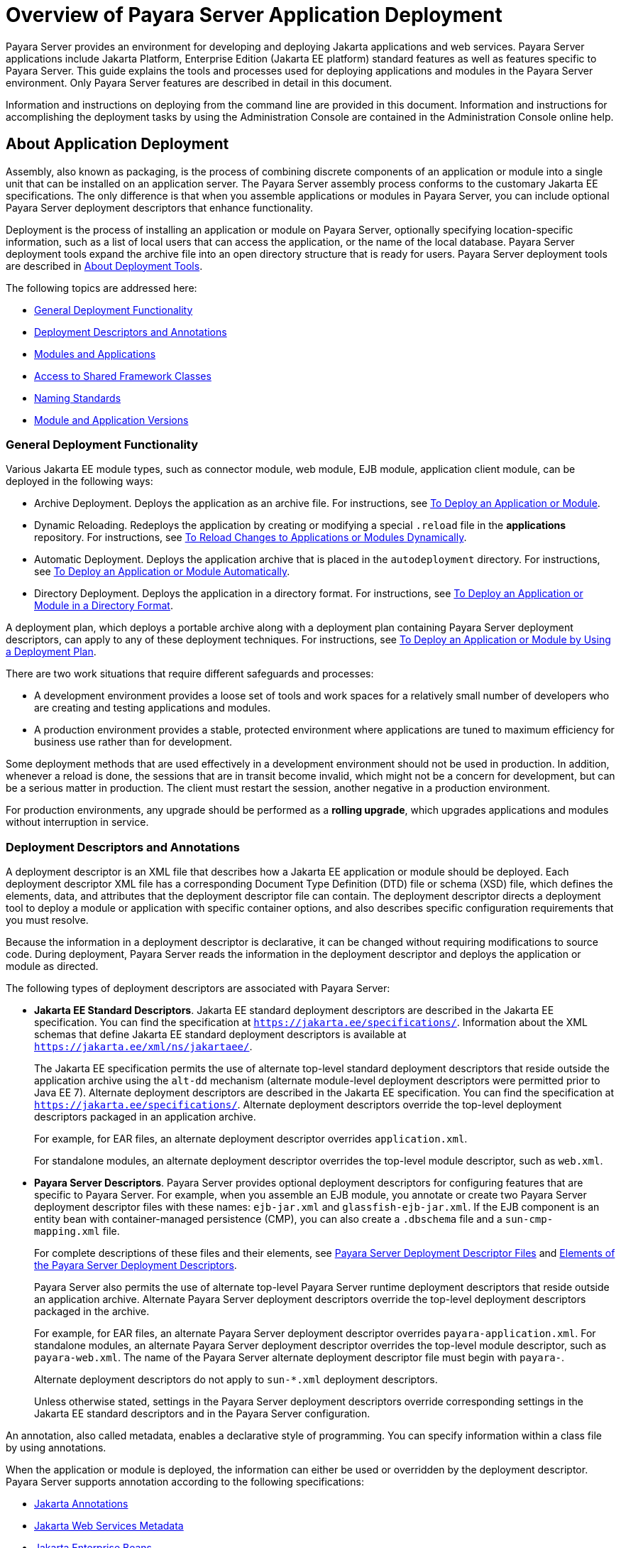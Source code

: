 [[overview-of-payara-server-application-deployment]]
= Overview of Payara Server Application Deployment

Payara Server provides an environment for developing and deploying Jakarta applications and web services. Payara Server applications include Jakarta Platform, Enterprise Edition (Jakarta EE platform) standard features as well as features specific to Payara Server. This guide explains the tools and processes used for deploying applications and modules in the Payara Server environment. Only Payara Server features are described in detail in this document.

Information and instructions on deploying from the command line are provided in this document. Information and instructions for accomplishing the deployment tasks by using the Administration Console are contained in the Administration Console online help.

//TODO - Modernise the pictures in this document

[[about-application-deployment]]
== About Application Deployment

Assembly, also known as packaging, is the process of combining discrete components of an application or module into a single unit that can be installed on an application server. The Payara Server assembly process conforms to the customary Jakarta EE specifications. The only difference is that when you assemble applications or modules in Payara Server, you can include optional Payara Server deployment descriptors that enhance functionality.

Deployment is the process of installing an application or module on Payara Server, optionally specifying location-specific information, such as a list of local users that can access the application, or the name of the local database. Payara Server deployment tools expand the archive file into an open directory structure that is ready for users. Payara Server deployment tools are described in xref:about-deployment-tools[About Deployment Tools].

The following topics are addressed here:

* xref:general-deployment-functionality[General Deployment Functionality]
* xref:deployment-descriptors-and-annotations[Deployment Descriptors and Annotations]
* xref:modules-and-applications[Modules and Applications]
* xref:access-to-shared-framework-classes[Access to Shared Framework Classes]
* xref:naming-standards[Naming Standards]
* xref:module-and-application-versions[Module and Application Versions]

[[general-deployment-functionality]]
=== General Deployment Functionality

Various Jakarta EE module types, such as connector module, web module, EJB module, application client module, can be deployed in the following ways:

* Archive Deployment. Deploys the application as an archive file. For instructions, see xref:Technical Documentation/Payara Server Documentation/Application Deployment/Deploying Applications.adoc#to-deploy-an-application-or-module[To Deploy an Application or Module].
* Dynamic Reloading. Redeploys the application by creating or modifying a special `.reload` file in the *applications* repository. For instructions, see xref:Technical Documentation/Payara Server Documentation/Application Deployment/Deploying Applications.adoc#to-reload-changes-to-applications-or-modules-dynamically[To Reload Changes to Applications or Modules Dynamically].
* Automatic Deployment. Deploys the application archive that is placed in the `autodeployment` directory. For instructions, see xref:Technical Documentation/Payara Server Documentation/Application Deployment/Deploying Applications.adoc#to-deploy-an-application-or-module-automatically[To Deploy an Application or Module Automatically].
* Directory Deployment. Deploys the application in a directory format. For instructions, see xref:Technical Documentation/Payara Server Documentation/Application Deployment/Deploying Applications.adoc#to-deploy-an-application-or-module-in-a-directory-format[To Deploy an Application or Module in a Directory Format].

A deployment plan, which deploys a portable archive along with a deployment plan containing Payara Server deployment descriptors, can apply to any of these deployment techniques. For instructions, see xref:Technical Documentation/Payara Server Documentation/Application Deployment/Deploying Applications.adoc#to-deploy-an-application-or-module-by-using-a-deployment-plan[To Deploy an Application or Module by Using a Deployment Plan].

There are two work situations that require different safeguards and processes:

* A development environment provides a loose set of tools and work spaces for a relatively small number of developers who are creating and testing applications and modules.
* A production environment provides a stable, protected environment where applications are tuned to maximum efficiency for business use rather than for development.

Some deployment methods that are used effectively in a development environment should not be used in production. In addition, whenever a reload is done, the sessions that are in transit become invalid, which might not be a concern for development, but can be a serious matter in production. The client must restart the session, another negative in a production environment.

For production environments, any upgrade should be performed as a *rolling upgrade*, which upgrades applications and modules without interruption in service.

[[deployment-descriptors-and-annotations]]
=== Deployment Descriptors and Annotations

A deployment descriptor is an XML file that describes how a Jakarta EE application or module should be deployed. Each deployment descriptor XML file has a corresponding Document Type Definition (DTD) file or schema (XSD) file, which defines the elements, data, and attributes that the deployment descriptor file can contain.
The deployment descriptor directs a deployment tool to deploy a module or application with specific container options, and also describes specific configuration requirements that you must resolve.

Because the information in a deployment descriptor is declarative, it can be changed without requiring modifications to source code. During deployment,
Payara Server reads the information in the deployment descriptor and deploys the application or module as directed.

The following types of deployment descriptors are associated with Payara Server:

* *Jakarta EE Standard Descriptors*. Jakarta EE standard deployment descriptors are described in the Jakarta EE specification. You can find the specification at
`https://jakarta.ee/specifications/`. Information about the XML schemas that define Jakarta EE standard deployment descriptors is available at
`https://jakarta.ee/xml/ns/jakartaee/`.
+
The Jakarta EE specification permits the use of alternate top-level standard deployment descriptors that reside outside the application archive using the `alt-dd` mechanism (alternate module-level deployment descriptors were permitted prior to Java EE 7). Alternate deployment descriptors are described in the Jakarta EE specification. You can find the specification at `https://jakarta.ee/specifications/`. Alternate deployment descriptors override the top-level deployment descriptors packaged in an application archive.
+
For example, for EAR files, an alternate deployment descriptor overrides `application.xml`.
+
For standalone modules, an alternate deployment descriptor overrides the top-level module descriptor, such as `web.xml`.
* *Payara Server Descriptors*. Payara Server provides optional deployment descriptors for configuring features that are specific to Payara Server. For example, when you assemble an EJB module, you annotate or create two Payara Server deployment descriptor files with these names: `ejb-jar.xml` and `glassfish-ejb-jar.xml`. If the EJB component is an entity bean with container-managed persistence (CMP), you can also create a `.dbschema` file and a `sun-cmp-mapping.xml` file.
+
For complete descriptions of these files and their elements, see xref:Technical Documentation/Payara Server Documentation/Application Deployment/Deployment Descriptor Files.adoc#about-the-payara-platform-deployment-descriptors[Payara Server Deployment Descriptor Files] and xref:Technical Documentation/Payara Server Documentation/Application Deployment/Elements of Deployment Descriptors.adoc#elements-of-the-payara-platform-deployment-descriptors[Elements of the Payara Server Deployment Descriptors].
+
Payara Server also permits the use of alternate top-level Payara Server runtime deployment descriptors that reside outside an application archive. Alternate Payara Server deployment descriptors override the top-level deployment descriptors packaged in the archive.
+
For example, for EAR files, an alternate Payara Server deployment descriptor overrides `payara-application.xml`. For standalone modules, an alternate Payara Server deployment descriptor overrides the top-level module descriptor, such as `payara-web.xml`. The name of the Payara Server alternate deployment descriptor file must begin with `payara-`.
+
Alternate deployment descriptors do not apply to `sun-*.xml` deployment descriptors.
+
Unless otherwise stated, settings in the Payara Server deployment descriptors override
corresponding settings in the Jakarta EE standard descriptors and in the Payara Server configuration.

An annotation, also called metadata, enables a declarative style of programming. You can specify information within a class file by using annotations.

When the application or module is deployed, the information can either be used or overridden by the deployment descriptor. Payara Server supports annotation according to the following specifications:

* https://jakarta.ee/specifications/annotations/[Jakarta Annotations]
* https://jakarta.ee/specifications/web-services-metadata/[Jakarta Web Services Metadata]
* https://jakarta.ee/specifications/enterprise-beans/[Jakarta Enterprise Beans]

The following annotation and deployment descriptor combinations are supported:

* Jakarta EE applications or modules can be packaged with full Jakarta EE compliant standard and runtime deployment descriptors. If the standard deployment descriptors have specified the `metadata-complete` attribute, annotations in the application or module are ignored.
* Jakarta EE applications or modules can be fully annotated with metadata defined by the listed specifications. Annotation eliminates the need for Jakarta EE standard deployment descriptors. In most cases, the Payara Server deployment descriptors are also not needed.
* Jakarta EE applications or modules can be partially annotated with some deployment information in standard deployment descriptors. In case of conflicts, deployment descriptor values supersede the annotated metadata, and a warning message is logged.

[[modules-and-applications]]
=== Modules and Applications

An application is a logical collection of one or more modules joined by application annotations or deployment descriptors. You assemble components into JAR, WAR, or RAR files, then combine these files and, optionally, deployment descriptors into an Enterprise archive (EAR) file which is deployed.

A module is a collection of one or more Jakarta EE components that run in the same container type, such as a web container or EJB container. The module uses annotations or deployment descriptors of that container type. You can deploy a module alone or as part of an application.

The following topics are addressed here:

* xref:types-of-modules[Types of Modules]
* xref:module-based-deployment[Module-Based Deployment]
* xref:application-based-deployment[Application-Based Deployment]

[[types-of-modules]]
==== *Types of Modules*

Payara Server supports the following types of modules:

* *Web Module*. A web module, also known as a web application, is a collection of servlets, EJBs, HTML pages, classes, and other resources that you can bundle and deploy to several Jakarta EE application servers. A web application archive (WAR) file is the standard format for assembling web applications. A WAR file can consist of the following items: servlets, Jakarta Server Pages (JSP) files, JSP tag libraries, utility classes, static pages, client-side applets, beans, bean classes, enterprise bean classes, plus annotations or web deployment descriptors (`web.xml` and `payara-web.xml`).
* *EJB Module*. An EJB module is a deployable software unit that consists of one or more enterprise beans, plus an EJB deployment descriptor. A Java archive (JAR) file is the standard format for assembling enterprise beans. An EJB JAR file contains the bean classes (home, remote, local, and implementation), all of the utility classes, and annotations or deployment descriptors (`ejb-jar.xml` and `glassfish-ejb-jar.xml`). If the EJB component is a version 2.1 or earlier entity bean with container managed persistence (CMP), you can also include a `.dbschema` file and a CMP mapping descriptor (`sun-cmp-mapping.xml`).
* *Connector Module*. A connector module, also known as a resource adapter module, is a deployable software unit that provides a portable way for EJB components to access foreign enterprise information system (EIS) data. A connector module consists of all Jakarta interfaces, classes, and native libraries for implementing a resource module, plus a resource deployment descriptor. A resource adapter archive (RAR) is the standard format for assembling connector modules. Each Payara Server connector has annotations or a deployment descriptor file (`ra.xml`).
+
After deploying a Jakarta EE connector module, you must configure it as described in xref:Technical Documentation/Application Development/Developing Connectors.adoc#developing-connectors[Developing Connectors] in the Payara Server Application Development section.
* *Application Client Module*. An application client module is a deployable software unit that consists of one or more classes, and application client deployment descriptors
(`application-client.xml` and `glassfish-application-client.xml`). An application client JAR file applies to a Payara Server type of Jakarta EE client. An application client supports the standard Jakarta EE Application Client specifications.
* *Lifecycle Module*. A lifecycle module provides a means of running short-duration or long-duration Jakarta-based tasks within the Payara Server environment. Lifecycle modules are not Jakarta EE standard modules. See xref:Technical Documentation/Application Development/Developing Lifecycle Listeners.adoc#developing-lifecycle-listeners[Developing Lifecycle Listeners] in thePayara Server Application Development section for more information.

[[module-based-deployment]]
==== *Module-Based Deployment*

You can deploy web, EJB, and application client modules separately, outside any application. Module-based deployment is appropriate when components need to be accessed by other modules, applications, or application clients. Module-based deployment allows shared access to a bean from a web, EJB, or application client component.

The following figure shows separately-deployed EJB, web, and application client modules.

//TODO - Update the pictures in this page

[[figure-1-1-module-based-assembly-and-deployment]]
.*Figure 1-1 Module-Based Assembly and Deployment*
image:app-deployment/dgdeploy3.png["Figure shows EJB, web, and application client module assembly and deployment."]

[[application-based-deployment]]
==== Application-Based Deployment

Application-based deployment is appropriate when components need to work together as one unit.

The following figure shows EJB, web, application client, and connector modules assembled into a Jakarta EE application.

[[figure-1-2-application-based-assembly-and-deployment]]
.*Figure 1-2 Application-Based Assembly and Deployment*
image:app-deployment/dgdeploya.png["Figure shows Jakarta EE application assembly and deployment."]

[[access-to-shared-framework-classes]]
=== Access to Shared Framework Classes

If you assemble a large, shared library into every module that uses it, the result is a huge file that takes too long to register with the server. In addition, several versions of the same class could exist in different class loaders, which is a waste of resources. When Jakarta EE applications and modules use shared framework classes (such as utility classes and libraries), the classes can be put in the path for the common class loader or an application-specific class loader rather than in an application or module.

To specify an application-specific library file during deployment, use the `--libraries` option of the `deploy` or `redeploy` subcommand of the `asadmin` command. To add a library JAR file to the Common class loader directory, the Jakarta optional package directory, or the application-specific class loader directory, use the `add-library` subcommand. You can then list the libraries with `list-libraries` and remove the libraries with `remove-library`. For more information about all these commands, see the Payara Server Reference Manual.

For more information about class loaders, see xref:Technical Documentation/Application Development/Class Loaders.adoc#classloading[Class Loaders] in the Payara Server Application Development section.

NOTE: According to the Jakarta EE specification, you cannot package utility classes within an individually-deployed EJB module. Instead, you must package the EJB module and utility JAR within an application using the JAR Extension Mechanism Architecture.

[[naming-standards]]
=== Naming Standards

Names of applications and individually-deployed modules must be unique within a Payara Server domain. Modules within an application must have unique names. In addition, for enterprise beans that use container-managed persistence (CMP), the `.dbschema` file names must be unique within an application.

You should use a hierarchical naming scheme for module file names, EAR file names, module names as found in the `module-name` portion of the `ejb-jar.xml` files, and EJB names as found in the `ejb-name` portion of the `ejb-jar.xml` files. This hierarchical naming scheme ensures that name collisions do not occur. The benefits of this naming practice apply not only to Payara Server, but to other Jakarta EE application servers as well.

The following topics are addressed here:

* xref:portable-naming[Portable Naming]
* xref:jndi-naming[JNDI Naming]
* xref:directory-structure[Directory Structure]

[[portable-naming]]
==== *Portable Naming*

The Jakarta EE specification defines the portable `application-name`, which allows you to specify an application name in the `application.xml` file.

For example:

[source,xml]
----
<application-name>xyz</application-name>
----

The Jakarta  EE specification also defines the portable `module-name` element in the module standard deployment descriptors.

Payara Server determines the application registration name according to the following order of precedence:

.  The name specified at deployment time in the Administration Console or in the `--name` option of the `asadmin deploy` command is used.
.  If no name is specified at deployment time, the portable `application-name` or `module-name` in the Jakarta  EE deployment descriptor is used.
.  If no name is specified at deployment time or in the deployment descriptors, the archive name, minus the file type suffix, is used.

[[deploying-from-an-ide]]
==== Deploying from an IDE

When deploying an application or a module on Payara Server from an IDE (like **Apache NetBeans** or **IntelliJ Idea**), the IDE deploys to Payara Server using the asadmin deploy command, with the `--name` option specified.

This will force the application or module to have the specified name over the name defined in deployment descriptor. This is undesired because the IDE usually infers the application or module name from the name of the project or the package file and doesn't take the correct name of the application or module into account.

To solve the issue, application or module name defined in the deployment descriptor will **always** take precedence over the `--name` option. But you use the `--name` and `--forcename` options to override this behaviour.

[[jndi-naming]]
==== *JNDI Naming*

Jakarta Naming and Directory Interface (JNDI) lookup names for EJB components must also be unique. Establishing a consistent naming convention can help.
For example, appending the  application name and the module name to the EJB name is a way to guarantee unique names, such as, `jms/qConnPool`.

[[directory-structure]]
==== *Directory Structure*

Application and module directory structures must follow the structure outlined in the Jakarta  EE specification. During deployment, the application or module is expanded from the archive file to an open directory structure. The directories that hold the individual modules are named with `_jar`, `_rar`, and `_war` suffixes.

If you deploy a directory instead of an EAR file, your directory structure must follow this same convention. For instructions on performing directory deployment, see xref:Technical Documentation/Payara Server Documentation/Application Deployment/Deploying Applications.adoc#to-deploy-an-application-or-module-in-a-directory-format[To Deploy an Application or Module in a Directory Format].

[[module-and-application-versions]]
=== Module and Application Versions

Application and module versioning allows multiple versions of the same application to exist in a Payara Server domain, which simplifies upgrade and rollback tasks. At most one version of an application or module can be enabled on a server any given time. Versioning provides extensions to tools for deploying, viewing, and managing multiple versions of modules and applications, including the Administration Console and deployment-related `asadmin` subcommands.
Different versions of the same module or application can have the same context root or JNDI name. Use of versioning is optional.

The following topics are addressed here:

* xref:version-identifiers-and-expressions[Version Identifiers and Expressions]
* xref:choosing-the-enabled-version[Choosing the Enabled Version]
* xref:versioning-restrictions-and-limitations[Versioning Restrictions and Limitations]

[[version-identifiers-and-expressions]]
==== Version Identifiers and Expressions

The version identifier is a suffix to the module or application name. It is separated from the name by a colon (`:`). It must begin with a letter or number.
It can contain  alphanumeric characters plus underscore (`_`), dash (`-`), and period (`.`) characters. The following examples show valid version identifiers for the `foo` application:

[source,text]
----
foo:1
foo:BETA-2e
foo:3.8
foo:patch39875
----

A module or application without a version identifier is called the untagged version. This version can coexist with other versions of the same module or application that have version identifiers.

In some deployment-related `asadmin` commands, you can use an asterisk (`*`) as a wildcard character to specify a version expression, which selects multiple version identifiers. Using the asterisk by itself after the colon selects all versions of a module or application, including the untagged version. The following table shows example version expressions and the versions they select.

[width="100%",cols="33%,67%",options="header",]
|==============================================================
|Version Expression |Selected Versions
|`foo:*` |All versions of `foo`, including the untagged version
|`foo:BETA*` |All `BETA` versions of `foo`
|`foo:3.*` |All `3.`x versions of `foo`
|`foo:patch*` |All `patch` versions of `foo`
|==============================================================

The following table summarizes which `asadmin` subcommands are identifier-aware or expression-aware. All expression-aware subcommands are also identifier-aware.

[width="100%",cols="50%,50%",options="header",]
|======================================================================
|Identifier-Aware Subcommands |Expression-Aware Subcommands
|`deploy`, `deploydir`, `redeploy` |`undeploy`
|`enable` |`disable`
|`list-sub-components` |`show-component-status`
|`get-client-stubs` |`create-application-ref`, `delete-application-ref`
|======================================================================

The `create-application-ref` subcommand is expression-aware only if the `--enabled` option is set to `false`. Because the `--enabled` option is set to `true` by default, the create-application-ref` subcommand is identifier-aware by default.

The `list-applications` and `list-application-refs` subcommands display information about all deployed versions of a module or application. To find out which version is enabled, use the `--long` option.

[[choosing-the-enabled-version]]
==== *Choosing the Enabled Version*

At most one version of a module or application can be enabled on a server instance. All other versions are disabled. Enabling one version automatically disables all others.
You can disable all versions of a module or application, leaving none enabled.

The `--enabled` option of the `deploy` and `redeploy` subcommands is set to `true` by default. Therefore, simply deploying or redeploying a module or application with a new version  identifier enables the new version and disables all others. To deploy a new version in a disabled state, set the `--enabled` option to `false`.

To enable a version that has been deployed previously, use the `enable` subcommand.

[[versioning-restrictions-and-limitations]]
==== *Versioning Restrictions and Limitations*

Module and application versioning in Payara Server is subject to the following restrictions and limitations:

* Use of the `--name` option is mandatory for modules and applications that use versioning. There is no automatic version identifier generation.
* Payara Server does not recognize any relationship between versions such as previous or later versions. All version relationships must be tracked manually.
* There is no limit to the number of versions you can deploy except what is imposed by disk space limits.
* A module or application in a directory should not be deployed twice with a different version identifier. To redeploy a module or application from a directory with a new version, you must use the `--force` option of the `deploy` subcommand.
* Database tables created or deleted as part of deployment and un-deployment are global resources and cannot be qualified by an application version. Be very careful when using global resources among versions of the same application.
* Web sessions are preserved during redeployment of a new version. However, preserving sessions among different versions of the same module or application is complex, because the key used for session variables is the same for the old and new versions.
* Resources are created with reference to a resource-adapter's module or application name. This means that an older version's resources do not automatically refer to a newer version of the module or application. Therefore, you must explicitly create resources for a newer version of a module or application. Payara Server ignores duplicate exported global resources and lets deployment succeed.
* OSGi already has its own versioning system. Therefore, when you deploy an OSGi bundle, Payara Server ignores any version information provided with the name but permits the deployment to succeed with warnings.

//TODO - Would be good to modernise this explanation in more detail

[[about-assembly-and-deployment-events]]
== About Assembly and Deployment Events

The deployment tools that are provided by Payara Server can be used by any user authorized as an administrator to deploy applications and modules into any Payara Server environment. However, effective application deployment requires planning and care. Only the developer knows exactly what is required by an application, so the developer is responsible for initial assembly and deployment.

. *Deployment Descriptor or Annotation Creation*. The developer creates the deployment descriptors or equivalent annotations using Jakarta standards and tools.
+
Details of the Payara Server deployment descriptors are contained in
xref:Technical Documentation/Payara Server Documentation/Application Deployment/Deployment Descriptor Files.adoc#about-the-payara-platform-deployment-descriptors[Payara Server Deployment Descriptor Files] and xref:Technical Documentation/Payara Server Documentation/Application Deployment/Elements of Deployment Descriptors.adoc#elements-of-the-payara-platform-deployment-descriptors[Elements of the Payara Server Deployment Descriptors].
+
The Payara Server sample applications contain deployment descriptors that can be used as templates for developing deployment descriptors.
. *Assembly*. The developer assembles the archive file(s) using Jakarta standards and tools, such as the `jar` command. The application or module is packaged into a JAR, WAR, RAR, or EAR file. For guidelines on naming, see xref:Technical Documentation/Payara Server Documentation/Application Deployment/Overview.adoc#naming-standards[Naming Standards]. There are no Payara Server issues to consider.
.  *Test Deployment*. The developer performs a test deployment of the archive. For instructions, see xref:Technical Documentation/Payara Server Documentation/Application Deployment/Deploying Applications.adoc#to-deploy-an-application-or-module[To Deploy an Application or Module].
. *Archive Submission*. The developer submits the verified archive to the administrator for deployment into a production environment. The developer includes instructions for any additional deployment tasks that the administrator must perform. For an example of such additional instructions, see xref:Technical Documentation/Payara Server Documentation/Application Deployment/Overview.adoc#access-to-shared-framework-classes[Access to Shared Framework Classes].
. *Configuration*. The administrator applies additional deployment specifics. Sometimes the developer has indicated additional deployment needs, such as specifying the production database. In this case, the administrator edits and reassembles the archive.
. *Production Deployment*. The administrator deploys the archive to production. See xref:Technical Documentation/Payara Server Documentation/Application Deployment/Deploying Applications.adoc#to-deploy-an-application-or-module[To Deploy an Application or Module].
. *Troubleshooting*. If deployment fails, the administrator returns the archive to the developer.
+
The developer fixes the problem and resubmits the archive to the administrator. Sometimes the administrator resolves the problem, depending on what the problem is.

[[about-deployment-tools]]
== About Deployment Tools

Payara Server provides tools for assembling and deploying a module or application.

[[administration-console]]
=== Administration Console

The Payara Server Administration Console is a browser-based utility that features a graphical interface that includes extensive online help for the administrative tasks. The format for starting the Administration Console in a web browser is `__http://hostname:port__`. For example:

[source,text]
----
http://localhost:4848
----

Step-by-step instructions for using the Administration Console for deployment are provided in the Administration Console online help. You can display the help material for a page by clicking the Help button. The initial help page describes the functions and fields of the page itself. To find instructions for performing associated tasks, click a link in the See Also list.

[[the-asadmin-utility]]
=== The `asadmin` Utility

The Payara Server `asadmin` utility is a command-line tool that invokes subcommands for identifying the operation or task that you want to perform.
You can run `asadmin` commands either from a command prompt or from a script. The format for starting the `asadmin` utility on the command line is `__**as-install**/bin/asadmin__
__**subcommand --option**__`. For example:

[source,shell]
----
asadmin list-applications --type web
----

Application deployment commands are listed in xref:Technical Documentation/Payara Server Documentation/Application Deployment/The Deployment Subcommands.adoc#the-asadmin-deployment-subcommands[The `asadmin` Deployment Subcommands].

For the most part, you can perform the same administrative tasks by using either the graphical Administration Console or the `asadmin` command-line utility, however, there are exceptions. Procedures for using the command-line utilities are provided in this guide and in the command-line help pages, which are similar to man pages. You can display the help material for a command by typing help followed by the subcommand. For example:

[source,shell]
----
asadmin help list-applications
----

For additional information on the `asadmin` utility, see "xref:Technical Documentation/Payara Server Documentation/General Administration/General Runtime Administration.adoc#using-the-asadmin-utility[Using the `asadmin` Utility]" in
__Payara Server General Administration section__ and the xref:ROOT:Technical Documentation/Payara Server Documentation/Command Reference/asadmin.adoc[`asadmin`(1M)] help page.

[[additional-information-on-application-deployment]]
== Additional Information on Application Deployment

As specified from Jakarta Platform, the following are relevant specifications to this guide:

* Jakarta EE Platform, Enterprise Edition Specification `https://jakarta.ee/specifications/platform/`
* Jakarta Annotations Specification `https://jakarta.ee/specifications/annotations/`
* Jakarta Servlet Specification `https://jakarta.ee/specifications/servlet/`
* Jakarta Enterprise Beans Specification `https://jakarta.ee/specifications/enterprise-beans/`
* Jakarta Connectors Specification `https://jakarta.ee/specifications/connectors/`
